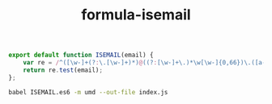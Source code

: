 #+TITLE: formula-isemail

#+BEGIN_SRC js :tangle ISEMAIL.es6
  export default function ISEMAIL(email) {
      var re = /^([\w-]+(?:\.[\w-]+)*)@((?:[\w-]+\.)*\w[\w-]{0,66})\.([a-z]{2,6}(?:\.[a-z]{2})?)$/i;
      return re.test(email);
  };
#+END_SRC


#+BEGIN_SRC sh
  babel ISEMAIL.es6 -m umd --out-file index.js
#+END_SRC

#+RESULTS:

